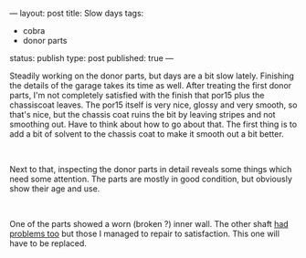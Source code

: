 ---
layout: post
title: Slow days
tags:
- cobra
- donor parts
status: publish
type: post
published: true
---
#+BEGIN_HTML

<p>Steadily working on the donor parts, but days are a bit slow lately. Finishing the details of the garage takes its time as well. After treating the first donor parts, I'm not completely satisfied with the finish that por15 plus the chassiscoat leaves. The por15 itself is very nice, glossy and very smooth, so that's nice, but the chassis coat ruins the bit by leaving stripes and not smoothing out. Have to think about how to go about that. The first thing is to add a bit of solvent to the chassis coat to make it smooth out a bit better.</p>
<p style="text-align: center"><a href="http://www.flickr.com/photos/96151162@N00/2668371277/"><img src="http://farm4.static.flickr.com/3171/2668371277_13ce9964bc.jpg" class="flickr" alt="" /></a><br /></p>
<p>Next to that, inspecting the donor parts in detail reveals some things which need some attention. The parts are mostly in good condition, but obviously show their age and use.</p>
<p style="text-align: center"><a href="http://www.flickr.com/photos/96151162@N00/2668372655/"><img src="http://farm4.static.flickr.com/3184/2668372655_0b2cce9103.jpg" class="flickr" alt="" /></a><br /></p>
<p>One of the parts showed a worn (broken ?) inner wall. The other shaft <a href="http://cobra.mrblog.nl/2007/07/first-day-first-problems.html">had problems too</a> but those I managed to repair to satisfaction. This one will have to be replaced.<br /></p>

#+END_HTML
